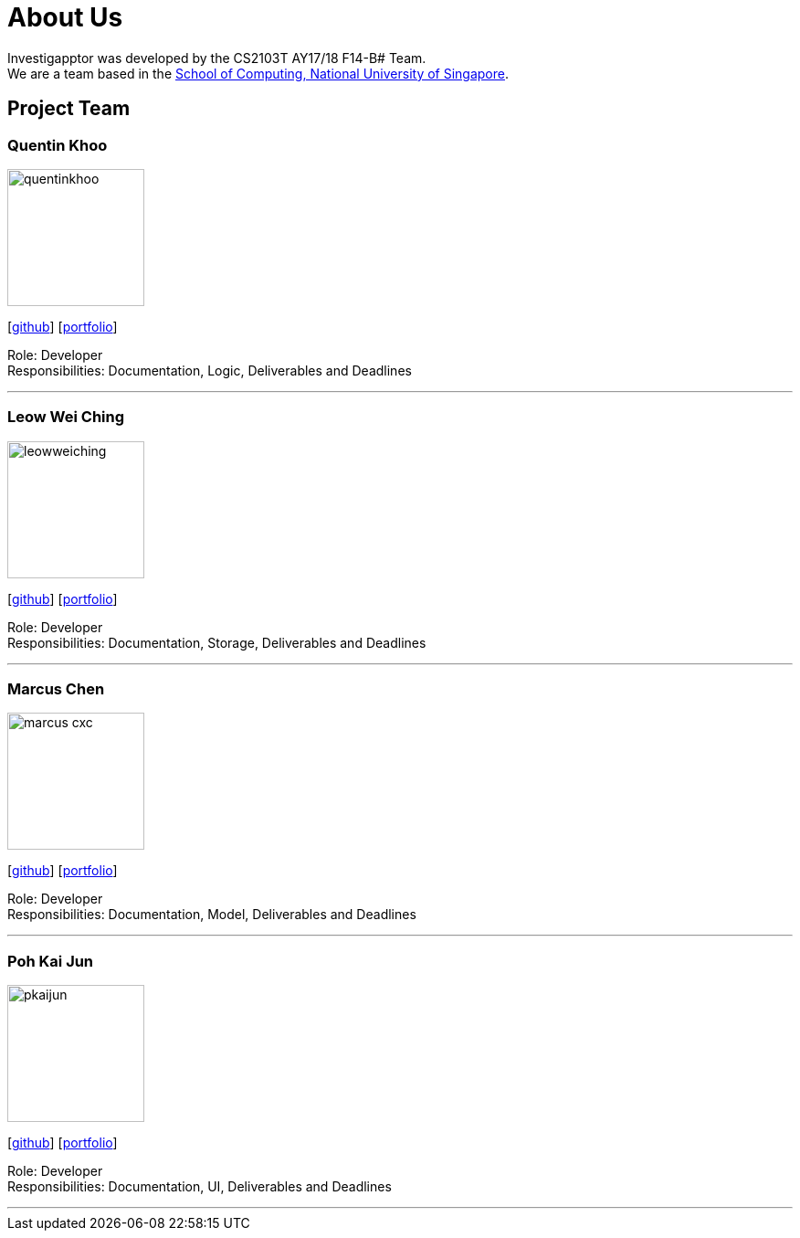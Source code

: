 = About Us
:relfileprefix: team/
:imagesDir: images
:stylesDir: stylesheets

Investigapptor was developed by the CS2103T AY17/18 F14-B# Team. +
We are a team based in the http://www.comp.nus.edu.sg[School of Computing, National University of Singapore].

== Project Team

=== Quentin Khoo
image::quentinkhoo.jpg[width="150", align="left"]
{empty}[https://github.com/quentinkhoo[github]] [<<quentinkhoo#, portfolio>>]

Role: Developer +
Responsibilities: Documentation, Logic, Deliverables and Deadlines +

'''

=== Leow Wei Ching
image::leowweiching.jpg[width="150", align="left"]
{empty}[http://github.com/leowweiching[github]] [<<leowweiching#, portfolio>>]

Role: Developer +
Responsibilities: Documentation, Storage, Deliverables and Deadlines +

'''

=== Marcus Chen
image::marcus-cxc.jpg[width="150", align="left"]
{empty}[http://github.com/marcus-cxc[github]] [<<marcus-cxc#, portfolio>>]

Role: Developer +
Responsibilities: Documentation, Model, Deliverables and Deadlines +

'''

=== Poh Kai Jun
image::pkaijun.jpg[width="150", align="left"]
{empty}[http://github.com/pkaijun[github]] [<<pkaijun#, portfolio>>]

Role: Developer +
Responsibilities: Documentation, UI, Deliverables and Deadlines +

'''
